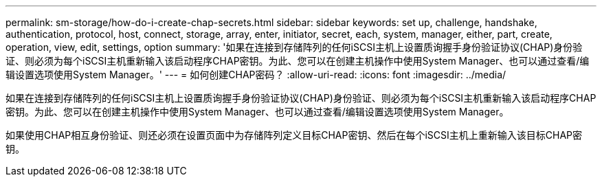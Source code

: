 ---
permalink: sm-storage/how-do-i-create-chap-secrets.html 
sidebar: sidebar 
keywords: set up, challenge, handshake, authentication, protocol, host, connect, storage, array, enter, initiator, secret, each, system, manager, either, part, create, operation, view, edit, settings, option 
summary: '如果在连接到存储阵列的任何iSCSI主机上设置质询握手身份验证协议(CHAP)身份验证、则必须为每个iSCSI主机重新输入该启动程序CHAP密钥。为此、您可以在创建主机操作中使用System Manager、也可以通过查看/编辑设置选项使用System Manager。' 
---
= 如何创建CHAP密码？
:allow-uri-read: 
:icons: font
:imagesdir: ../media/


[role="lead"]
如果在连接到存储阵列的任何iSCSI主机上设置质询握手身份验证协议(CHAP)身份验证、则必须为每个iSCSI主机重新输入该启动程序CHAP密钥。为此、您可以在创建主机操作中使用System Manager、也可以通过查看/编辑设置选项使用System Manager。

如果使用CHAP相互身份验证、则还必须在设置页面中为存储阵列定义目标CHAP密钥、然后在每个iSCSI主机上重新输入该目标CHAP密钥。
